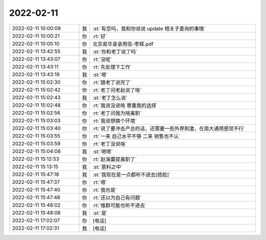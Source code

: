 2022-02-11
-------------

.. list-table::
   :widths: 25, 1, 60

   * - 2022-02-11 10:00:09
     - 我
     - :st:`有空吗，我和你说说 update 相关子查询的事情`
   * - 2022-02-11 10:00:21
     - 你
     - :rt:`好`
   * - 2022-02-11 10:05:10
     - 你
     - 北京易华录录用信-李辉.pdf
   * - 2022-02-11 13:42:55
     - 我
     - :st:`你和老丁说了吗`
   * - 2022-02-11 13:43:07
     - 你
     - :rt:`没呢`
   * - 2022-02-11 13:43:11
     - 你
     - :rt:`先处理下工作`
   * - 2022-02-11 13:43:19
     - 我
     - :st:`嗯`
   * - 2022-02-11 15:02:30
     - 你
     - :rt:`跟老丁说完了`
   * - 2022-02-11 15:02:42
     - 你
     - :rt:`老丁问老赵说了啥`
   * - 2022-02-11 15:02:43
     - 我
     - :st:`老丁怎么说`
   * - 2022-02-11 15:02:48
     - 你
     - :rt:`我说没说啥 尊重我的选择`
   * - 2022-02-11 15:02:56
     - 你
     - :rt:`老丁问我为啥离职`
   * - 2022-02-11 15:03:03
     - 你
     - :rt:`我说想换个环境`
   * - 2022-02-11 15:03:40
     - 你
     - :rt:`说了要冲击产总的话，还需要一些外界刺激，在南大通用感觉不行`
   * - 2022-02-11 15:03:55
     - 你
     - :rt:`一来 自己水平不够 二来 销售也不认`
   * - 2022-02-11 15:03:59
     - 你
     - :rt:`老丁没说啥`
   * - 2022-02-11 15:04:08
     - 我
     - :st:`嗯嗯`
   * - 2022-02-11 15:12:53
     - 你
     - :rt:`赵海蕾提离职了`
   * - 2022-02-11 15:13:15
     - 我
     - :st:`意料之中`
   * - 2022-02-11 15:47:18
     - 我
     - :st:`我现在是一点都听不进去[捂脸]`
   * - 2022-02-11 15:47:37
     - 你
     - :rt:`嗯`
   * - 2022-02-11 15:47:40
     - 你
     - :rt:`我也是`
   * - 2022-02-11 15:47:48
     - 你
     - :rt:`还以为自己有问题`
   * - 2022-02-11 15:48:02
     - 你
     - :rt:`维群可能也听不进去`
   * - 2022-02-11 15:48:08
     - 我
     - :st:`是`
   * - 2022-02-11 17:02:07
     - 你
     - [电话]
   * - 2022-02-11 17:02:31
     - 我
     - [电话]